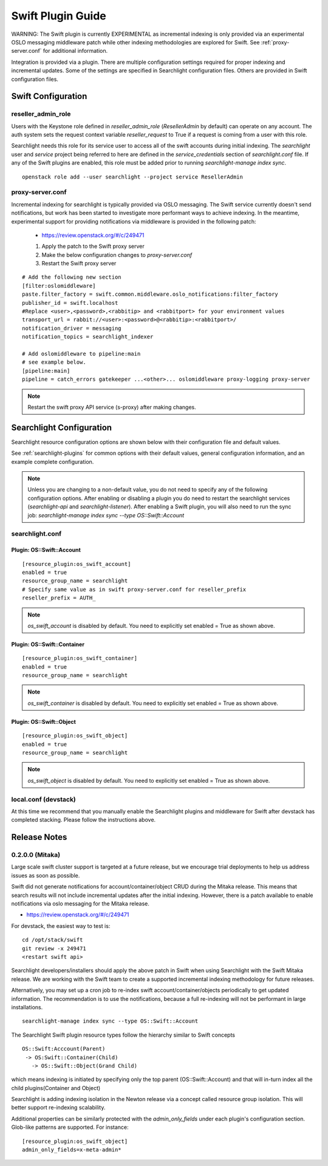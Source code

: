 ..
    (c) Copyright 2016 Hewlett-Packard Development Company, L.P.

    Licensed under the Apache License, Version 2.0 (the "License"); you may
    not use this file except in compliance with the License. You may obtain
    a copy of the License at

        http://www.apache.org/licenses/LICENSE-2.0

    Unless required by applicable law or agreed to in writing, software
    distributed under the License is distributed on an "AS IS" BASIS, WITHOUT
    WARRANTIES OR CONDITIONS OF ANY KIND, either express or implied. See the
    License for the specific language governing permissions and limitations
    under the License.

******************
Swift Plugin Guide
******************

WARNING: The Swift plugin is currently EXPERIMENTAL as incremental indexing is
only provided via an experimental OSLO messaging middleware patch while
other indexing methodologies are explored for Swift.
See :ref:`proxy-server.conf` for additional information.

Integration is provided via a plugin. There are multiple configuration
settings required for proper indexing and incremental updates. Some of the
settings are specified in Searchlight configuration files. Others are
provided in Swift configuration files.

Swift Configuration
====================

reseller_admin_role
-------------------

Users with the Keystone role defined in `reseller_admin_role` (`ResellerAdmin`
by default) can operate on any account. The auth system sets the request
context variable `reseller_request` to True if a request is coming from a user
with this role.

Searchlight needs this role for its service user to access all of the swift
accounts during initial indexing. The `searchlight` user and `service` project
being referred to here are defined in the `service_credentials` section of
`searchlight.conf` file. If any of the Swift plugins are enabled, this
role must be added prior to running `searchlight-manage index sync`.

::

    openstack role add --user searchlight --project service ResellerAdmin


proxy-server.conf
-----------------

Incremental indexing for searchlight is typically provided via OSLO
messaging. The Swift service currently doesn't send notifications, but
work has been started to investigate more performant ways to achieve
indexing.  In the meantime, experimental support for providing notifications
via middleware is provided in the following patch:

 * https://review.openstack.org/#/c/249471

 #. Apply the patch to the Swift proxy server
 #. Make the below configuration changes to `proxy-server.conf`
 #. Restart the Swift proxy server

::

    # Add the following new section
    [filter:oslomiddleware]
    paste.filter_factory = swift.common.middleware.oslo_notifications:filter_factory
    publisher_id = swift.localhost
    #Replace <user>,<password>,<rabbitip> and <rabbitport> for your environment values
    transport_url = rabbit://<user>:<password>@<rabbitip>:<rabbitport>/
    notification_driver = messaging
    notification_topics = searchlight_indexer

    # Add oslomiddleware to pipeline:main
    # see example below.
    [pipeline:main]
    pipeline = catch_errors gatekeeper ...<other>... oslomiddleware proxy-logging proxy-server


.. note::

    Restart the swift proxy API service (s-proxy) after making changes.

Searchlight Configuration
=========================

Searchlight resource configuration options are shown below with their
configuration file and default values.

See :ref:`searchlight-plugins` for common options with their default values,
general configuration information, and an example complete configuration.

.. note::

    Unless you are changing to a non-default value, you do not need to
    specify any of the following configuration options. After enabling or
    disabling a plugin you do need to restart the searchlight services
    (`searchlight-api` and `searchlight-listener`).
    After enabling a Swift plugin, you will also need to run the sync job:
    `searchlight-manage index sync --type OS::Swift::Account`

searchlight.conf
----------------

Plugin: OS::Swift::Account
^^^^^^^^^^^^^^^^^^^^^^^^^^
::

    [resource_plugin:os_swift_account]
    enabled = true
    resource_group_name = searchlight
    # Specify same value as in swift proxy-server.conf for reseller_prefix
    reseller_prefix = AUTH_

.. note::

    `os_swift_account` is disabled by default. You need to explicitly
    set enabled = True as shown above.

Plugin: OS::Swift::Container
^^^^^^^^^^^^^^^^^^^^^^^^^^^^
::

    [resource_plugin:os_swift_container]
    enabled = true
    resource_group_name = searchlight

.. note::

    `os_swift_container` is disabled by default. You need to explicitly
    set enabled = True as shown above.

Plugin: OS::Swift::Object
^^^^^^^^^^^^^^^^^^^^^^^^^
::

    [resource_plugin:os_swift_object]
    enabled = true
    resource_group_name = searchlight

.. note::

    `os_swift_object` is disabled by default. You need to explicitly
    set enabled = True as shown above.


local.conf (devstack)
---------------------

At this time we recommend that you manually enable the Searchlight plugins
and middleware for Swift after devstack has completed stacking. Please
follow the instructions above.

Release Notes
=============

0.2.0.0 (Mitaka)
----------------

Large scale swift cluster support is targeted at a future release, but
we encourage trial deployments to help us address issues as soon as possible.

Swift did not generate notifications for account/container/object CRUD
during the Mitaka release. This means that search results will not include
incremental updates after the initial indexing. However, there is a patch
available to enable notifications via oslo messaging for the Mitaka release.

* https://review.openstack.org/#/c/249471

For devstack, the easiest way to test is::

    cd /opt/stack/swift
    git review -x 249471
    <restart swift api>

Searchlight developers/installers should apply the above patch in Swift when
using Searchlight with the Swift Mitaka release. We are working with the
Swift team to create a supported incremental indexing methodology for future
releases.

Alternatively, you may set up a cron job to re-index swift
account/container/objects periodically to get updated information. The
recommendation is to use the notifications, because a full re-indexing will
not be performant in large installations.
::

    searchlight-manage index sync --type OS::Swift::Account

The Searchlight Swift plugin resource types follow the hierarchy similar to
Swift concepts
::

    OS::Swift:Acccount(Parent)
     -> OS:Swift::Container(Child)
       -> OS::Swift::Object(Grand Child)

which means indexing is initiated by specifying only the top parent
(OS::Swift::Account) and that will in-turn index all the child
plugins(Container and Object)

Searchlight is adding indexing isolation in the Newton release via a concept
called resource group isolation. This will better support re-indexing
scalability.

Additional properties can be similarly protected with the `admin_only_fields`
under each plugin's configuration section. Glob-like patterns are supported.
For instance::

    [resource_plugin:os_swift_object]
    admin_only_fields=x-meta-admin*
